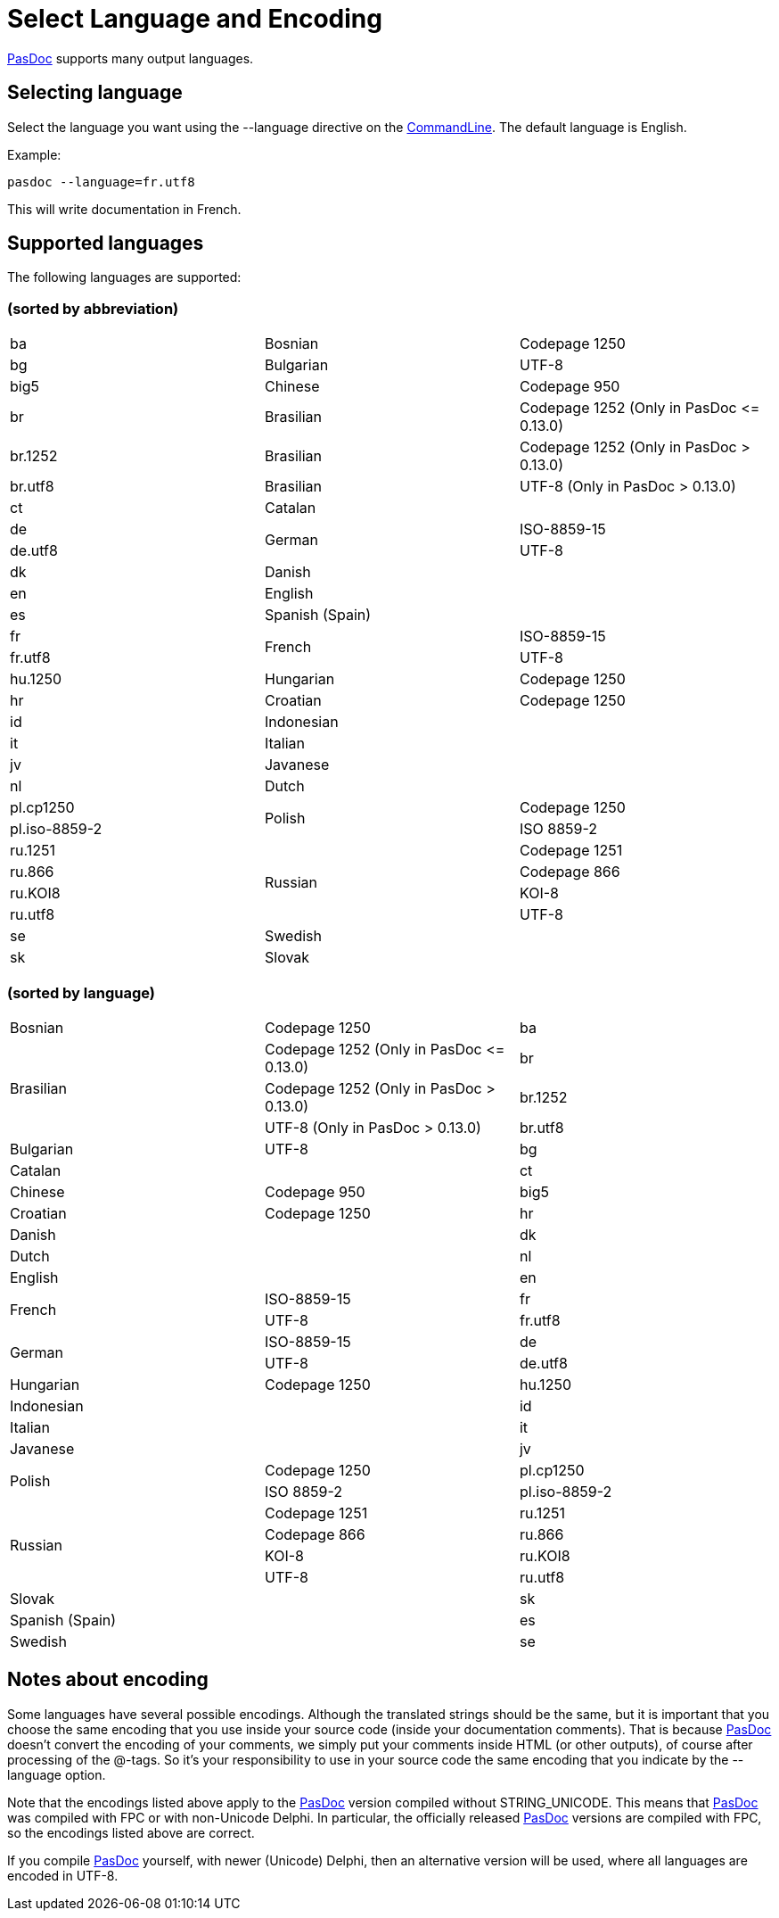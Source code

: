 :doctitle: Select Language and Encoding

link:index[PasDoc] supports many output languages.

## [[selecting-language]] Selecting language

Select the language you want using the --language directive on the
link:CommandLine[CommandLine]. The default language is English.

Example:

----
pasdoc --language=fr.utf8
----

This will write documentation in French.

## [[supported-languages]] Supported languages

The following languages are supported:

### [[sorted-by-abbreviation]] (sorted by abbreviation)

|===

| ba | Bosnian | Codepage 1250

| bg | Bulgarian | UTF-8

| big5 | Chinese | Codepage 950

| br | Brasilian | Codepage 1252 (Only in PasDoc \<= 0.13.0)

| br.1252 | Brasilian | Codepage 1252 (Only in PasDoc > 0.13.0)

| br.utf8 | Brasilian | UTF-8 (Only in PasDoc > 0.13.0)

| ct | Catalan |

| de .2+| German | ISO-8859-15

| de.utf8          | UTF-8

| dk | Danish |

| en | English |

| es | Spanish (Spain) |

| fr .2+| French | ISO-8859-15

| fr.utf8          | UTF-8

| hu.1250 | Hungarian | Codepage 1250

| hr | Croatian | Codepage 1250

| id | Indonesian |

| it | Italian |

| jv | Javanese |

| nl | Dutch |

| pl.cp1250 .2+| Polish | Codepage 1250

| pl.iso-8859-2 |               ISO 8859-2

| ru.1251 .4+| Russian | Codepage 1251

| ru.866 | Codepage 866

| ru.KOI8 | KOI-8

| ru.utf8 | UTF-8

| se | Swedish |

| sk | Slovak |

|===

### [[sorted-by-language]] (sorted by language)

|===

| Bosnian | Codepage 1250 | ba

.3+| Brasilian | Codepage 1252 (Only in PasDoc \<= 0.13.0) | br

|                  Codepage 1252 (Only in PasDoc > 0.13.0) | br.1252

|                  UTF-8 (Only in PasDoc > 0.13.0) | br.utf8

| Bulgarian | UTF-8 | bg

| Catalan | | ct

| Chinese | Codepage 950 | big5

| Croatian | Codepage 1250 | hr

| Danish | | dk

| Dutch | | nl

| English | | en

.2+| French | ISO-8859-15 | fr

|               UTF-8 | fr.utf8

.2+| German | ISO-8859-15 | de

|               UTF-8 | de.utf8

| Hungarian | Codepage 1250 | hu.1250

| Indonesian | | id

| Italian | | it

| Javanese | | jv

.2+| Polish | Codepage 1250 | pl.cp1250

|               ISO 8859-2 | pl.iso-8859-2

.4+| Russian | Codepage 1251 | ru.1251

|                Codepage 866 | ru.866

|                KOI-8 | ru.KOI8

|                UTF-8 | ru.utf8

| Slovak | | sk

| Spanish (Spain) | | es

| Swedish | | se

|===

## [[notes-about-encoding]] Notes about encoding

Some languages have several possible encodings. Although the translated
strings should be the same, but it is important that you choose the same
encoding that you use inside your source code (inside your documentation
comments). That is because link:index[PasDoc] doesn't convert the
encoding of your comments, we simply put your comments inside HTML (or
other outputs), of course after processing of the @-tags. So it's your
responsibility to use in your source code the same encoding that you
indicate by the --language option.

Note that the encodings listed above apply to the link:index[PasDoc]
version compiled without STRING_UNICODE. This means that
link:index[PasDoc] was compiled with FPC or with non-Unicode Delphi.
In particular, the officially released link:index[PasDoc] versions
are compiled with FPC, so the encodings listed above are correct.

If you compile link:index[PasDoc] yourself, with newer (Unicode)
Delphi, then an alternative version will be used, where all languages
are encoded in UTF-8.
